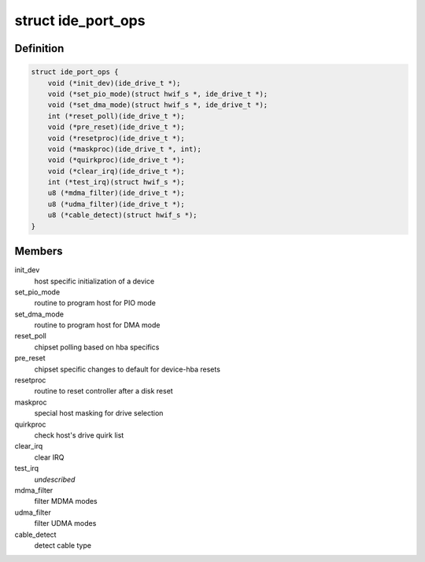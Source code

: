 .. -*- coding: utf-8; mode: rst -*-
.. src-file: include/linux/ide.h

.. _`ide_port_ops`:

struct ide_port_ops
===================

.. c:type:: struct ide_port_ops

    IDE port operations

.. _`ide_port_ops.definition`:

Definition
----------

.. code-block:: c

    struct ide_port_ops {
        void (*init_dev)(ide_drive_t *);
        void (*set_pio_mode)(struct hwif_s *, ide_drive_t *);
        void (*set_dma_mode)(struct hwif_s *, ide_drive_t *);
        int (*reset_poll)(ide_drive_t *);
        void (*pre_reset)(ide_drive_t *);
        void (*resetproc)(ide_drive_t *);
        void (*maskproc)(ide_drive_t *, int);
        void (*quirkproc)(ide_drive_t *);
        void (*clear_irq)(ide_drive_t *);
        int (*test_irq)(struct hwif_s *);
        u8 (*mdma_filter)(ide_drive_t *);
        u8 (*udma_filter)(ide_drive_t *);
        u8 (*cable_detect)(struct hwif_s *);
    }

.. _`ide_port_ops.members`:

Members
-------

init_dev
    host specific initialization of a device

set_pio_mode
    routine to program host for PIO mode

set_dma_mode
    routine to program host for DMA mode

reset_poll
    chipset polling based on hba specifics

pre_reset
    chipset specific changes to default for device-hba resets

resetproc
    routine to reset controller after a disk reset

maskproc
    special host masking for drive selection

quirkproc
    check host's drive quirk list

clear_irq
    clear IRQ

test_irq
    *undescribed*

mdma_filter
    filter MDMA modes

udma_filter
    filter UDMA modes

cable_detect
    detect cable type

.. This file was automatic generated / don't edit.

